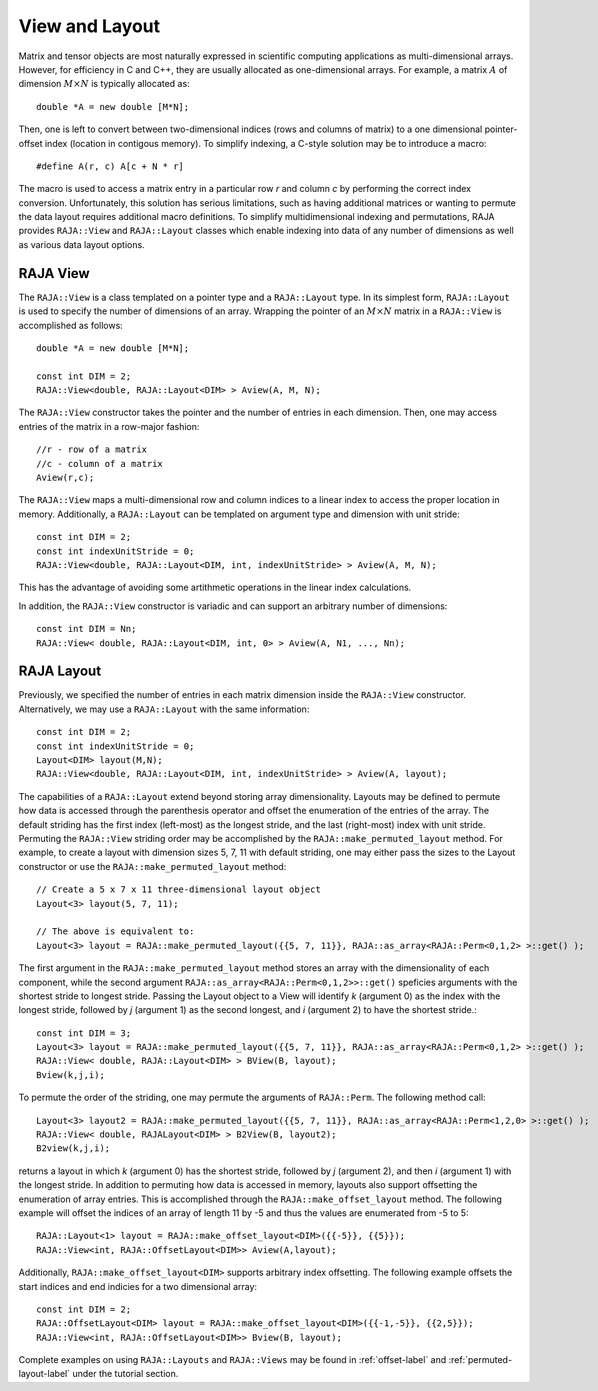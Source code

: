 .. ##
.. ## Copyright (c) 2016-18, Lawrence Livermore National Security, LLC.
.. ##
.. ## Produced at the Lawrence Livermore National Laboratory
.. ##
.. ## LLNL-CODE-689114
.. ##
.. ## All rights reserved.
.. ##
.. ## This file is part of RAJA.
.. ##
.. ## For details about use and distribution, please read RAJA/LICENSE.
.. ##

.. _view-label:

===============
View and Layout
===============

Matrix and tensor objects are most naturally expressed in
scientific computing applications as multi-dimensional arrays. However,
for efficiency in C and C++, they are usually allocated as one-dimensional
arrays. For example, a matrix :math:`A` of dimension :math:`M \times N` is 
typically allocated as::

   double *A = new double [M*N];

Then, one is left to convert between two-dimensional indices 
(rows and columns of matrix) to a one dimensional pointer-offset index 
(location in contigous memory). To simplify indexing, a C-style solution 
may be to introduce a macro::

   #define A(r, c) A[c + N * r]

The macro is used to access a matrix entry in a particular row `r` and 
column `c` by performing the correct index conversion. Unfortunately,
this solution has serious limitations, such as having additional 
matrices or wanting to permute the data layout requires additional macro
definitions. To simplify multidimensional indexing and permutations, RAJA 
provides ``RAJA::View`` and ``RAJA::Layout`` classes which enable indexing into 
data of any number of dimensions as well as various data layout options.

---------
RAJA View
---------

The ``RAJA::View`` is a class templated on a pointer type and a 
``RAJA::Layout`` type. In its simplest form, ``RAJA::Layout`` is used to 
specify the number of dimensions of an array. Wrapping the pointer of an
:math:`M \times N` matrix in a ``RAJA::View`` is accomplished as follows::

   double *A = new double [M*N];

   const int DIM = 2;   
   RAJA::View<double, RAJA::Layout<DIM> > Aview(A, M, N);

The ``RAJA::View`` constructor takes the pointer and the number of entries 
in each dimension. Then, one may access entries of the matrix in a row-major 
fashion::

     //r - row of a matrix
     //c - column of a matrix
     Aview(r,c);

The ``RAJA::View`` maps a multi-dimensional row and column indices to 
a linear index to access the proper location in memory. 
Additionally, a ``RAJA::Layout`` can be templated on argument type and 
dimension with unit stride::

    const int DIM = 2; 
    const int indexUnitStride = 0;
    RAJA::View<double, RAJA::Layout<DIM, int, indexUnitStride> > Aview(A, M, N);

This has the advantage of avoiding some artithmetic operations in the linear
index calculations.

In addition, the ``RAJA::View`` constructor is variadic and can support an 
arbitrary number of dimensions::

  const int DIM = Nn;
  RAJA::View< double, RAJA::Layout<DIM, int, 0> > Aview(A, N1, ..., Nn);

-----------
RAJA Layout
-----------

Previously, we specified the number of entries in each matrix dimension inside 
the ``RAJA::View`` constructor. Alternatively, we may use a 
``RAJA::Layout`` with the same information::

    const int DIM = 2; 
    const int indexUnitStride = 0;
    Layout<DIM> layout(M,N);
    RAJA::View<double, RAJA::Layout<DIM, int, indexUnitStride> > Aview(A, layout);

The capabilities of a ``RAJA::Layout`` extend beyond storing array 
dimensionality. Layouts may be defined to permute how data is accessed 
through the parenthesis operator and offset the enumeration of the entries 
of the array. The default striding has the first index (left-most) as the 
longest stride, and the last (right-most) index with unit stride. Permuting 
the ``RAJA::View`` striding order may be accomplished by the 
``RAJA::make_permuted_layout`` method. For example, to create a layout with 
dimension sizes 5, 7, 11 with default striding, one may either pass the sizes
to the Layout constructor or use the ``RAJA::make_permuted_layout`` method::

   // Create a 5 x 7 x 11 three-dimensional layout object
   Layout<3> layout(5, 7, 11);          

   // The above is equivalent to:
   Layout<3> layout = RAJA::make_permuted_layout({{5, 7, 11}}, RAJA::as_array<RAJA::Perm<0,1,2> >::get() );

The first argument in the ``RAJA::make_permuted_layout`` method stores an 
array with the dimensionality of each component, while the second argument 
``RAJA::as_array<RAJA::Perm<0,1,2>>::get()`` speficies arguments with the 
shortest stride to longest stride. Passing the Layout object to a View will 
identify `k` (argument 0) as the index with the longest stride, followed by 
`j` (argument 1) as the second longest, and `i` (argument 2) to have the 
shortest stride.::

  const int DIM = 3;        
  Layout<3> layout = RAJA::make_permuted_layout({{5, 7, 11}}, RAJA::as_array<RAJA::Perm<0,1,2> >::get() );
  RAJA::View< double, RAJA::Layout<DIM> > BView(B, layout); 
  Bview(k,j,i);

To permute the order of the striding, one may permute the arguments of 
``RAJA::Perm``. The following method call::

  Layout<3> layout2 = RAJA::make_permuted_layout({{5, 7, 11}}, RAJA::as_array<RAJA::Perm<1,2,0> >::get() );
  RAJA::View< double, RAJALayout<DIM> > B2View(B, layout2); 
  B2view(k,j,i);

returns a layout in which `k` (argument 0) has the shortest stride, followed by `j` (argument 2), and then `i` (argument 1) with the longest stride.
In addition to permuting how data is accessed in memory, layouts also support 
offsetting the enumeration of array entries. This is accomplished through 
the ``RAJA::make_offset_layout`` method. The following example will offset 
the indices of an array of length 11 by -5 and thus the values are enumerated 
from -5 to 5::

  RAJA::Layout<1> layout = RAJA::make_offset_layout<DIM>({{-5}}, {{5}});
  RAJA::View<int, RAJA::OffsetLayout<DIM>> Aview(A,layout);

Additionally, ``RAJA::make_offset_layout<DIM>`` supports arbitrary index offsetting. The following example offsets the start indices and end indicies for a 
two dimensional array::

  const int DIM = 2;              
  RAJA::OffsetLayout<DIM> layout = RAJA::make_offset_layout<DIM>({{-1,-5}}, {{2,5}});
  RAJA::View<int, RAJA::OffsetLayout<DIM>> Bview(B, layout);

Complete examples on using ``RAJA::Layouts`` and ``RAJA::Views``  may be found 
in :ref:`offset-label` and :ref:`permuted-layout-label` under the tutorial 
section.
